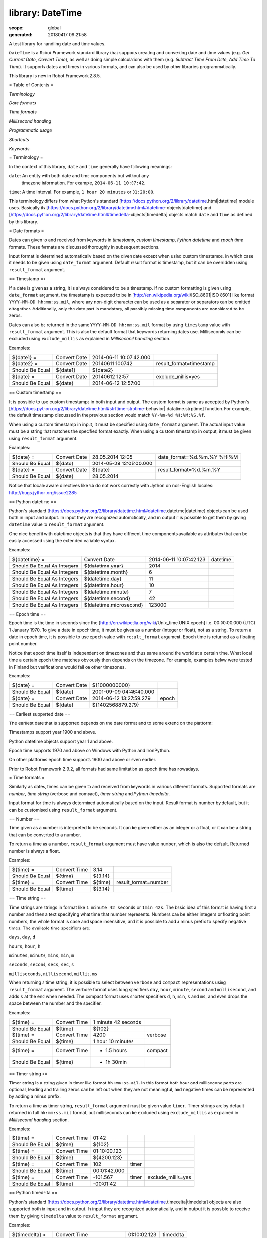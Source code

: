 =================
library: DateTime
=================

:scope: global
:generated: 20180417 09:21:58


A test library for handling date and time values.

``DateTime`` is a Robot Framework standard library that supports creating and
converting date and time values (e.g. `Get Current Date`, `Convert Time`),
as well as doing simple calculations with them (e.g. `Subtract Time From Date`,
`Add Time To Time`). It supports dates and times in various formats, and can
also be used by other libraries programmatically.

This library is new in Robot Framework 2.8.5.

= Table of Contents =


`Terminology`

`Date formats`

`Time formats`

`Millisecond handling`

`Programmatic usage`

`Shortcuts`

`Keywords`

= Terminology =

In the context of this library, ``date`` and ``time`` generally have following
meanings:


``date``: An entity with both date and time components but without any
   timezone information. For example, ``2014-06-11 10:07:42``.

``time``: A time interval. For example, ``1 hour 20 minutes`` or ``01:20:00``.

This terminology differs from what Python's standard
[https://docs.python.org/2/library/datetime.html|datetime] module uses.
Basically its
[https://docs.python.org/2/library/datetime.html#datetime-objects|datetime] and
[https://docs.python.org/2/library/datetime.html#timedelta-objects|timedelta]
objects match ``date`` and ``time`` as defined by this library.

= Date formats =

Dates can given to and received from keywords in `timestamp`, `custom
timestamp`, `Python datetime` and `epoch time` formats. These formats are
discussed thoroughly in subsequent sections.

Input format is determined automatically based on the given date except when
using custom timestamps, in which case it needs to be given using
``date_format`` argument. Default result format is timestamp, but it can
be overridden using ``result_format`` argument.

== Timestamp ==

If a date is given as a string, it is always considered to be a timestamp.
If no custom formatting is given using ``date_format`` argument, the timestamp
is expected to be in [http://en.wikipedia.org/wiki/ISO_8601|ISO 8601] like
format ``YYYY-MM-DD hh:mm:ss.mil``, where any non-digit character can be used
as a separator or separators can be omitted altogether. Additionally,
only the date part is mandatory, all possibly missing time components are
considered to be zeros.

Dates can also be returned in the same ``YYYY-MM-DD hh:mm:ss.mil`` format by
using ``timestamp`` value with ``result_format`` argument. This is also the
default format that keywords returning dates use. Milliseconds can be excluded
using ``exclude_millis`` as explained in `Millisecond handling` section.

Examples:


===============  ============  =======================  =======================
${date1} =       Convert Date  2014-06-11 10:07:42.000                         
${date2} =       Convert Date  20140611 100742          result_format=timestamp
Should Be Equal  ${date1}      ${date2}                                        
${date} =        Convert Date  20140612 12:57           exclude_millis=yes     
Should Be Equal  ${date}       2014-06-12 12:57:00                             

===============  ============  =======================  =======================



== Custom timestamp ==

It is possible to use custom timestamps in both input and output.
The custom format is same as accepted by Python's
[https://docs.python.org/2/library/datetime.html#strftime-strptime-behavior|
datatime.strptime] function. For example, the default timestamp discussed
in the previous section would match ``%Y-%m-%d %H:%M:%S.%f``.

When using a custom timestamp in input, it must be specified using
``date_format`` argument. The actual input value must be a string that matches
the specified format exactly. When using a custom timestamp in output, it must
be given using ``result_format`` argument.

Examples:


===============  ============  =======================  ==========================
${date} =        Convert Date  28.05.2014 12:05         date_format=%d.%m.%Y %H:%M
Should Be Equal  ${date}       2014-05-28 12:05:00.000                            
${date} =        Convert Date  ${date}                  result_format=%d.%m.%Y    
Should Be Equal  ${date}       28.05.2014                                         

===============  ============  =======================  ==========================



Notice that locale aware directives like ``%b``  do not work correctly with
Jython on non-English locales: http://bugs.jython.org/issue2285

== Python datetime ==

Python's standard
[https://docs.python.org/2/library/datetime.html#datetime.datetime|datetime]
objects can be used both in input and output. In input they are recognized
automatically, and in output it is possible to get them by giving ``datetime``
value to ``result_format`` argument.

One nice benefit with datetime objects is that they have different time
components available as attributes that can be easily accessed using the
extended variable syntax.

Examples:


===========================  =======================  =======================  ========
${datetime} =                Convert Date             2014-06-11 10:07:42.123  datetime
Should Be Equal As Integers  ${datetime.year}         2014                             
Should Be Equal As Integers  ${datetime.month}        6                                
Should Be Equal As Integers  ${datetime.day}          11                               
Should Be Equal As Integers  ${datetime.hour}         10                               
Should Be Equal As Integers  ${datetime.minute}       7                                
Should Be Equal As Integers  ${datetime.second}       42                               
Should Be Equal As Integers  ${datetime.microsecond}  123000                           

===========================  =======================  =======================  ========



== Epoch time ==

Epoch time is the time in seconds since the
[http://en.wikipedia.org/wiki/Unix_time|UNIX epoch] i.e. 00:00:00.000 (UTC)
1 January 1970. To give a date in epoch time, it must be given as a number
(integer or float), not as a string. To return a date in epoch time,
it is possible to use ``epoch`` value with ``result_format`` argument.
Epoch time is returned as a floating point number.

Notice that epoch time itself is independent on timezones and thus same
around the world at a certain time. What local time a certain epoch time
matches obviously then depends on the timezone. For example, examples below
were tested in Finland but verifications would fail on other timezones.

Examples:


===============  ============  =======================  =====
${date} =        Convert Date  ${1000000000}                 
Should Be Equal  ${date}       2001-09-09 04:46:40.000       
${date} =        Convert Date  2014-06-12 13:27:59.279  epoch
Should Be Equal  ${date}       ${1402568879.279}             

===============  ============  =======================  =====



== Earliest supported date ==

The earliest date that is supported depends on the date format and to some
extend on the platform:


Timestamps support year 1900 and above.

Python datetime objects support year 1 and above.

Epoch time supports 1970 and above on Windows with Python and IronPython.

On other platforms epoch time supports 1900 and above or even earlier.

Prior to Robot Framework 2.9.2, all formats had same limitation as epoch time
has nowadays.

= Time formats =

Similarly as dates, times can be given to and received from keywords in
various different formats. Supported formats are `number`, `time string`
(verbose and compact), `timer string` and `Python timedelta`.

Input format for time is always determined automatically based on the input.
Result format is number by default, but it can be customised using
``result_format`` argument.

== Number ==

Time given as a number is interpreted to be seconds. It can be given
either as an integer or a float, or it can be a string that can be converted
to a number.

To return a time as a number, ``result_format`` argument must have value
``number``, which is also the default. Returned number is always a float.

Examples:


===============  ============  =======  ====================
${time} =        Convert Time  3.14                         
Should Be Equal  ${time}       ${3.14}                      
${time} =        Convert Time  ${time}  result_format=number
Should Be Equal  ${time}       ${3.14}                      

===============  ============  =======  ====================



== Time string ==

Time strings are strings in format like ``1 minute 42 seconds`` or ``1min 42s``.
The basic idea of this format is having first a number and then a text
specifying what time that number represents. Numbers can be either
integers or floating point numbers, the whole format is case and space
insensitive, and it is possible to add a minus prefix to specify negative
times. The available time specifiers are:


``days``, ``day``, ``d``

``hours``, ``hour``, ``h``

``minutes``, ``minute``, ``mins``, ``min``, ``m``

``seconds``, ``second``, ``secs``, ``sec``, ``s``

``milliseconds``, ``millisecond``, ``millis``, ``ms``

When returning a time string, it is possible to select between ``verbose``
and ``compact`` representations using ``result_format`` argument. The verbose
format uses long specifiers ``day``, ``hour``, ``minute``, ``second`` and
``millisecond``, and adds ``s`` at the end when needed. The compact format uses
shorter specifiers ``d``, ``h``, ``min``, ``s`` and ``ms``, and even drops
the space between the number and the specifier.

Examples:


===============  ============  ===================  =======
${time} =        Convert Time  1 minute 42 seconds         
Should Be Equal  ${time}       ${102}                      
${time} =        Convert Time  4200                 verbose
Should Be Equal  ${time}       1 hour 10 minutes           
${time} =        Convert Time  - 1.5 hours          compact
Should Be Equal  ${time}       - 1h 30min                  

===============  ============  ===================  =======



== Timer string ==

Timer string is a string given in timer like format ``hh:mm:ss.mil``. In this
format both hour and millisecond parts are optional, leading and trailing
zeros can be left out when they are not meaningful, and negative times can
be represented by adding a minus prefix.

To return a time as timer string, ``result_format`` argument must be given
value ``timer``. Timer strings are by default returned in full ``hh:mm:ss.mil``
format, but milliseconds can be excluded using ``exclude_millis`` as explained
in `Millisecond handling` section.

Examples:


===============  ============  ============  =====  ==================
${time} =        Convert Time  01:42                                  
Should Be Equal  ${time}       ${102}                                 
${time} =        Convert Time  01:10:00.123                           
Should Be Equal  ${time}       ${4200.123}                            
${time} =        Convert Time  102           timer                    
Should Be Equal  ${time}       00:01:42.000                           
${time} =        Convert Time  -101.567      timer  exclude_millis=yes
Should Be Equal  ${time}       -00:01:42                              

===============  ============  ============  =====  ==================



== Python timedelta ==

Python's standard
[https://docs.python.org/2/library/datetime.html#datetime.timedelta|timedelta]
objects are also supported both in input and in output. In input they are
recognized automatically, and in output it is possible to receive them by
giving ``timedelta`` value to ``result_format`` argument.

Examples:


===============  ============================  ============  =========
${timedelta} =   Convert Time                  01:10:02.123  timedelta
Should Be Equal  ${timedelta.total_seconds()}  ${4202.123}            

===============  ============================  ============  =========



= Millisecond handling =

This library handles dates and times internally using the precision of the
given input. With `timestamp`, `time string`, and `timer string` result
formats seconds are, however, rounded to millisecond accuracy. Milliseconds
may also be included even if there would be none.

All keywords returning dates or times have an option to leave milliseconds out
by giving a true value to ``exclude_millis`` argument. If the argument is given
as a string, it is considered true unless it is empty or case-insensitively
equal to ``false`` or ``no``. Other argument types are tested using same
[http://docs.python.org/2/library/stdtypes.html#truth-value-testing|rules as in
Python]. Notice that prior to Robot Framework 2.9, all strings except the empty
string were considered true.

When milliseconds are excluded, seconds in returned dates and times are
rounded to the nearest full second. With `timestamp` and `timer string`
result formats, milliseconds will also be removed from the returned string
altogether.

Examples:


===============  =================  =======================  ==================  ====================
${date} =        Convert Date       2014-06-11 10:07:42                                              
Should Be Equal  ${date}            2014-06-11 10:07:42.000                                          
${date} =        Convert Date       2014-06-11 10:07:42.500  exclude_millis=yes                      
Should Be Equal  ${date}            2014-06-11 10:07:43                                              
${dt} =          Convert Date       2014-06-11 10:07:42.500  datetime            exclude_millis=yes  
Should Be Equal  ${dt.second}       ${43}                                                            
Should Be Equal  ${dt.microsecond}  ${0}                                                             
${time} =        Convert Time       102                      timer               exclude_millis=false
Should Be Equal  ${time}            00:01:42.000                                                     
${time} =        Convert Time       102.567                  timer               exclude_millis=true 
Should Be Equal  ${time}            00:01:43                                                         

===============  =================  =======================  ==================  ====================



= Programmatic usage =

In addition to be used as normal library, this library is intended to
provide a stable API for other libraries to use if they want to support
same date and time formats as this library. All the provided keywords
are available as functions that can be easily imported:


from robot.libraries.DateTime import convert_time





def example_keyword(timeout):

    seconds = convert_time(timeout)

    # ...

Additionally helper classes ``Date`` and ``Time`` can be used directly:


from robot.libraries.DateTime import Date, Time





def example_keyword(date, interval):

    date = Date(date).convert('datetime')

    interval = Time(interval).convert('number')

    # ...





Add Time To Date
================
.. py:function:: add_time_to_date(date, time, result_format=timestamp, exclude_millis=False, date_format=None)

   
      
   Adds time to date and returns the resulting date.
   
   Arguments:
   
   ``date:``           Date to add time to in one of the supported
                         `date formats`.
   
   ``time:``           Time that is added in one of the supported
                         `time formats`.
   
   ``result_format:``  Format of the returned date.
   
   ``exclude_millis:`` When set to any true value, rounds and drops
                         milliseconds as explained in `millisecond handling`.
   
   ``date_format:``    Possible `custom timestamp` format of ``date``.
   
   Examples:
   
   
   ===============  ================  =======================  ============
   ${date} =        Add Time To Date  2014-05-28 12:05:03.111  7 days      
   Should Be Equal  ${date}           2014-06-04 12:05:03.111              
   ${date} =        Add Time To Date  2014-05-28 12:05:03.111  01:02:03:004
   Should Be Equal  ${date}           2014-05-28 13:07:06.115              
   
   ===============  ================  =======================  ============
   
   

   




Add Time To Time
================
.. py:function:: add_time_to_time(time1, time2, result_format=number, exclude_millis=False)

   
      
   Adds time to another time and returns the resulting time.
   
   Arguments:
   
   ``time1:``          First time in one of the supported `time formats`.
   
   ``time2:``          Second time in one of the supported `time formats`.
   
   ``result_format:``  Format of the returned time.
   
   ``exclude_millis:`` When set to any true value, rounds and drops
                         milliseconds as explained in `millisecond handling`.
   
   Examples:
   
   
   ===============  ================  =================  ========  =====  ==================
   ${time} =        Add Time To Time  1 minute           42                                 
   Should Be Equal  ${time}           ${102}                                                
   ${time} =        Add Time To Time  3 hours 5 minutes  01:02:03  timer  exclude_millis=yes
   Should Be Equal  ${time}           04:07:03                                              
   
   ===============  ================  =================  ========  =====  ==================
   
   

   




Convert Date
============
.. py:function:: convert_date(date, result_format=timestamp, exclude_millis=False, date_format=None)

   
      
   Converts between supported `date formats`.
   
   Arguments:
   
   ``date:``           Date in one of the supported `date formats`.
   
   ``result_format:``  Format of the returned date.
   
   ``exclude_millis:`` When set to any true value, rounds and drops
                         milliseconds as explained in `millisecond handling`.
   
   ``date_format:``    Specifies possible `custom timestamp` format.
   
   Examples:
   
   
   ===============  ============  =======================  ==================  ==========================
   ${date} =        Convert Date  20140528 12:05:03.111                                                  
   Should Be Equal  ${date}       2014-05-28 12:05:03.111                                                
   ${date} =        Convert Date  ${date}                  epoch                                         
   Should Be Equal  ${date}       ${1401267903.111}                                                      
   ${date} =        Convert Date  5.28.2014 12:05          exclude_millis=yes  date_format=%m.%d.%Y %H:%M
   Should Be Equal  ${date}       2014-05-28 12:05:00                                                    
   
   ===============  ============  =======================  ==================  ==========================
   
   

   




Convert Time
============
.. py:function:: convert_time(time, result_format=number, exclude_millis=False)

   
      
   Converts between supported `time formats`.
   
   Arguments:
   
   ``time:``           Time in one of the supported `time formats`.
   
   ``result_format:``  Format of the returned time.
   
   ``exclude_millis:`` When set to any true value, rounds and drops
                         milliseconds as explained in `millisecond handling`.
   
   Examples:
   
   
   ===============  ============  ===============  =======  ==================
   ${time} =        Convert Time  10 seconds                                  
   Should Be Equal  ${time}       ${10}                                       
   ${time} =        Convert Time  1:00:01          verbose                    
   Should Be Equal  ${time}       1 hour 1 second                             
   ${time} =        Convert Time  ${3661.5}        timer    exclude_milles=yes
   Should Be Equal  ${time}       01:01:02                                    
   
   ===============  ============  ===============  =======  ==================
   
   

   




Get Current Date
================
.. py:function:: get_current_date(time_zone=local, increment=0, result_format=timestamp, exclude_millis=False)

   
      
   Returns current local or UTC time with an optional increment.
   
   Arguments:
   
   ``time_zone:``      Get the current time on this time zone. Currently only
                         ``local`` (default) and ``UTC`` are supported.
   
   ``increment:``      Optional time increment to add to the returned date in
                         one of the supported `time formats`. Can be negative.
   
   ``result_format:``  Format of the returned date (see `date formats`).
   
   ``exclude_millis:`` When set to any true value, rounds and drops
                         milliseconds as explained in `millisecond handling`.
   
   Examples:
   
   
   ===============  ================  =======================  =========
   ${date} =        Get Current Date                                    
   Should Be Equal  ${date}           2014-06-12 20:00:58.946           
   ${date} =        Get Current Date  UTC                               
   Should Be Equal  ${date}           2014-06-12 17:00:58.946           
   ${date} =        Get Current Date  increment=02:30:00                
   Should Be Equal  ${date}           2014-06-12 22:30:58.946           
   ${date} =        Get Current Date  UTC                      - 5 hours
   Should Be Equal  ${date}           2014-06-12 12:00:58.946           
   ${date} =        Get Current Date  result_format=datetime            
   Should Be Equal  ${date.year}      ${2014}                           
   Should Be Equal  ${date.month}     ${6}                              
   
   ===============  ================  =======================  =========
   
   

   




Subtract Date From Date
=======================
.. py:function:: subtract_date_from_date(date1, date2, result_format=number, exclude_millis=False, date1_format=None, date2_format=None)

   
      
   Subtracts date from another date and returns time between.
   
   Arguments:
   
   ``date1:``          Date to subtract another date from in one of the
                         supported `date formats`.
   
   ``date2:``          Date that is subtracted in one of the supported
                         `date formats`.
   
   ``result_format:``  Format of the returned time (see `time formats`).
   
   ``exclude_millis:`` When set to any true value, rounds and drops
                         milliseconds as explained in `millisecond handling`.
   
   ``date1_format:``   Possible `custom timestamp` format of ``date1``.
   
   ``date2_format:``   Possible `custom timestamp` format of ``date2``.
   
    Examples:
   
   
   ===============  =======================  ===================  ===================  =======
   ${time} =        Subtract Date From Date  2014-05-28 12:05:52  2014-05-28 12:05:10         
   Should Be Equal  ${time}                  ${42}                                            
   ${time} =        Subtract Date From Date  2014-05-28 12:05:52  2014-05-27 12:05:10  verbose
   Should Be Equal  ${time}                  1 day 42 seconds                                 
   
   ===============  =======================  ===================  ===================  =======
   
   

   




Subtract Time From Date
=======================
.. py:function:: subtract_time_from_date(date, time, result_format=timestamp, exclude_millis=False, date_format=None)

   
      
   Subtracts time from date and returns the resulting date.
   
   Arguments:
   
   ``date:``           Date to subtract time from in one of the supported
                         `date formats`.
   
   ``time:``           Time that is subtracted in one of the supported
                        `time formats`.
   
   ``result_format:``  Format of the returned date.
   
   ``exclude_millis:`` When set to any true value, rounds and drops
                         milliseconds as explained in `millisecond handling`.
   
   ``date_format:``    Possible `custom timestamp` format of ``date``.
   
   Examples:
   
   
   ===============  =======================  =======================  ============
   ${date} =        Subtract Time From Date  2014-06-04 12:05:03.111  7 days      
   Should Be Equal  ${date}                  2014-05-28 12:05:03.111              
   ${date} =        Subtract Time From Date  2014-05-28 13:07:06.115  01:02:03:004
   Should Be Equal  ${date}                  2014-05-28 12:05:03.111              
   
   ===============  =======================  =======================  ============
   
   

   




Subtract Time From Time
=======================
.. py:function:: subtract_time_from_time(time1, time2, result_format=number, exclude_millis=False)

   
      
   Subtracts time from another time and returns the resulting time.
   
   Arguments:
   
   ``time1:``          Time to subtract another time from in one of
                         the supported `time formats`.
   
   ``time2:``          Time to subtract in one of the supported `time formats`.
   
   ``result_format:``  Format of the returned time.
   
   ``exclude_millis:`` When set to any true value, rounds and drops
                         milliseconds as explained in `millisecond handling`.
   
   Examples:
   
   
   ===============  =======================  ========  ========  =======
   ${time} =        Subtract Time From Time  00:02:30  100              
   Should Be Equal  ${time}                  ${50}                      
   ${time} =        Subtract Time From Time  ${time}   1 minute  compact
   Should Be Equal  ${time}                  - 10s                      
   
   ===============  =======================  ========  ========  =======
   
   

   



